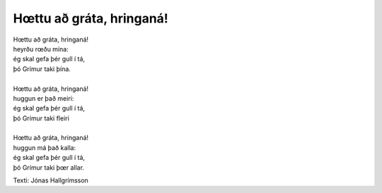 =========================
Hœttu að gráta, hringaná! 
=========================

.. line-block::
   Hœttu að gráta, hringaná! 
   heyrðu rœðu mína: 
   ég skal gefa þér gull í tá, 
   þó Grímur taki þína. 
   
   Hœttu að gráta, hringaná! 
   huggun er það meiri: 
   ég skal gefa þér gull í tá, 
   þó Grímur taki fleiri
   
   Hœttu að gráta, hringaná! 
   huggun má það kalla: 
   ég skal gefa þér gull í tá, 
   þó Grímur taki þœr allar. 

Texti: Jónas Hallgrímsson
